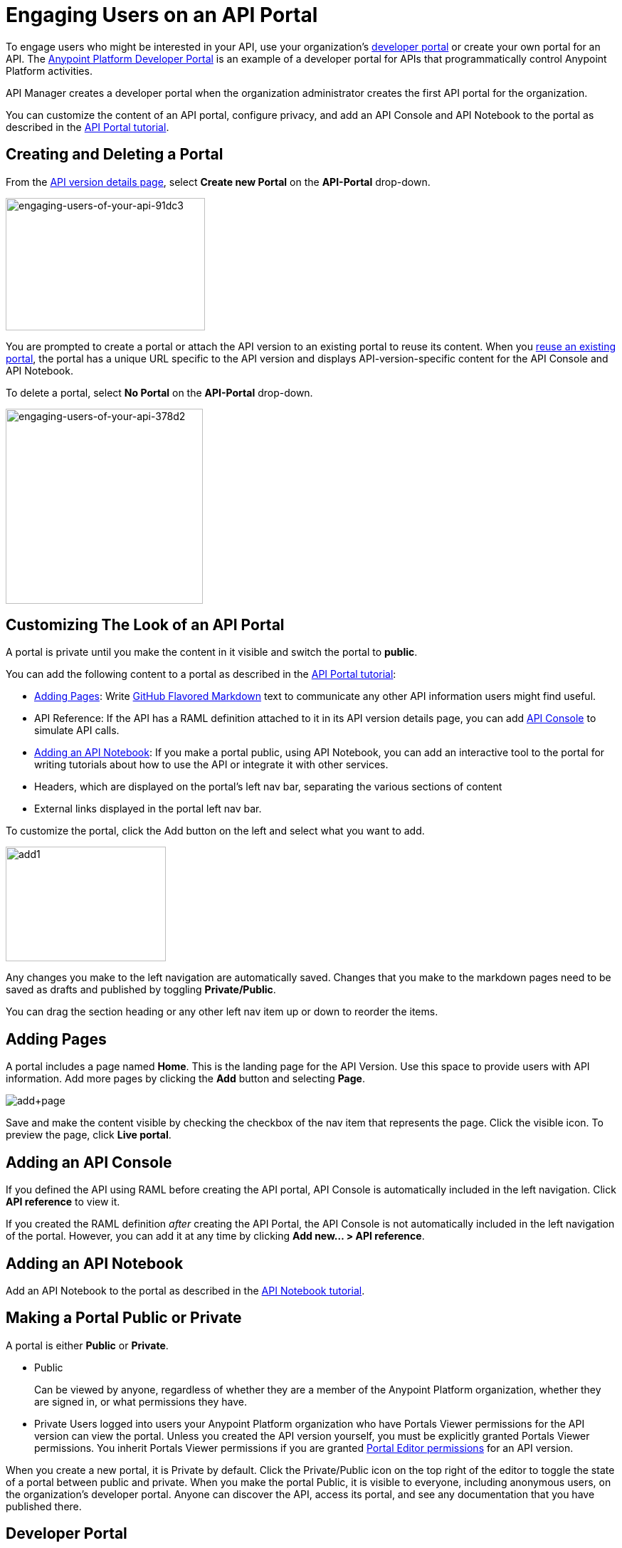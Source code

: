 = Engaging Users on an API Portal
:keywords: portal, notebook, terms, conditions

To engage users who might be interested in your API, use your organization's link:/api-manager/browsing-and-accessing-apis[developer portal] or create your own portal for an API. The link:https://anypoint.mulesoft.com/apiplatform/anypoint-platform/#/portals[Anypoint Platform Developer Portal] is an example of a developer portal for APIs that programmatically control Anypoint Platform activities.

API Manager creates a developer portal when the organization administrator creates the first API portal for the organization.

You can customize the content of an API portal, configure privacy, and add an API Console and API Notebook to the portal as described in the link:/api-manager/tutorial-create-an-api-portal[API Portal tutorial].

== Creating and Deleting a Portal

From the link:/api-manager/tutorial-set-up-and-deploy-an-api-proxy#navigate-to-the-api-version-details-page[API version details page], select *Create new Portal* on the *API-Portal* drop-down.

image::engaging-users-of-your-api-91dc3.png[engaging-users-of-your-api-91dc3,height=186,width=280]

You are prompted to create a portal or attach the API version to an existing portal to reuse its content. When you link:/api-manager/managing-api-versions#linking-multiple-api-versions-to-a-shared-api-portal[reuse an existing portal], the portal has a unique URL specific to the API version and displays API-version-specific content for the API Console and API Notebook. 

To delete a portal, select *No Portal* on the *API-Portal* drop-down.

image::engaging-users-of-your-api-378d2.png[engaging-users-of-your-api-378d2,height=274,width=277]

== Customizing The Look of an API Portal

A portal is private until you make the content in it visible and switch the portal to *public*.

You can add the following content to a portal as described in the link:/api-manager/tutorial-create-an-api-portal[API Portal tutorial]:

* <<Adding Pages>>: Write link:https://help.github.com/articles/github-flavored-markdown[GitHub Flavored Markdown] text to communicate any other API information users might find useful.
* API Reference: If the API has a RAML definition attached to it in its API version details page, you can add link:/api-manager/designing-your-api#api-console[API Console] to simulate API calls.
* <<Adding an API Notebook>>: If you make a portal public, using API Notebook, you can add an interactive tool to the portal for writing tutorials about how to use the API or integrate it with other services.
* Headers, which are displayed on the portal's left nav bar, separating the various sections of content
* External links displayed in the portal left nav bar.

To customize the portal, click the Add button on the left and select what you want to add.

image:add1.png[add1,height=161,width=225]

Any changes you make to the left navigation are automatically saved. Changes that you make to the markdown pages need to be saved as drafts and published by toggling *Private/Public*.

You can drag the section heading or any other left nav item up or down to reorder the items.

== Adding Pages

A portal includes a page named *Home*. This is the landing page for the API Version. Use this space to provide users with API information. Add more pages by clicking the *Add* button and selecting *Page*.

image:add+page.png[add+page]

Save and make the content visible by checking the checkbox of the nav item that represents the page. Click the visible icon. To preview the page, click *Live portal*.

== Adding an API Console

If you defined the API using RAML before creating the API portal, API Console is automatically included in the left navigation. Click *API reference* to view it.

If you created the RAML definition _after_ creating the API Portal, the API Console is not automatically included in the left navigation of the portal. However, you can add it at any time by clicking **Add new... > API reference**.

== Adding an API Notebook

Add an API Notebook to the portal as described in the link:/api-manager/tutorial-create-an-api-notebook[API Notebook tutorial].

== Making a Portal Public or Private

A portal is either *Public* or *Private*.

* Public
+
Can be viewed by anyone, regardless of whether they are a member of the Anypoint Platform organization, whether they are signed in, or what permissions they have.
* Private
Users logged into users your Anypoint Platform organization who have Portals Viewer permissions for the API version can view the portal. Unless you created the API version yourself, you must be explicitly granted Portals Viewer permissions. You inherit Portals Viewer permissions if you are granted link:/access-management/roles[Portal Editor permissions] for an API version.

When you create a new portal, it is Private by default. Click the Private/Public icon on the top right of the editor to toggle the state of a portal between public and private. When you make the portal Public, it is visible to everyone, including anonymous users, on the organization's developer portal. Anyone can discover the API, access its portal, and see any documentation that you have published there.

== Developer Portal

Users who are not Organization Administrators or API Creators can use the developer portal for their organization at the following URL: `anypoint.mulesoft.com/apiplatform/<organization>`. To access the developer portal for an organization from the *API administration* page, click the hamburger menu and select *Developer portal*.

A developer portal has the following tabs:

* API portals
+
Users can search for, browse, and sort portals on this page, then go to a specific API. Use the *API name* icon to sort portals in ascending or descending alphabetical order.
+
image::engaging-users-of-your-api-cf71a.png[engaging-users-of-your-api-cf71a]
+
Anonymous users can view any API portals that you make public.
+
* My applications
+
Users can search for and sort the list of their applications approved to access the API. To manage an application, click an application name in the list. The *My applications* page appears for the named application.
+
image::engaging-users-of-your-api-b2f1c.png[engaging-users-of-your-api-b2f1c]
+
Subject to link:/access-management[role and permissions], you can use controls on the developer portal for performing the following tasks:

* Removing application access privileges
* Deleting the access privileges of the application
* Resetting the client ID and client secret
* Updating application properties, such as the name and URL
* Requesting a different SLA tier level of access for your application
* Viewing information about the application

== Skinning the Portal

Adjust the look and feel of an portal by clicking *Themes*. Add your own logo and choose the colors for the different elements in the top nav bar, either from a palette or by typing Hex color codes. The changes you make are reflected only in the portal.

=== Setting up a Universal Skin for API Portals

If you have multiple portals, you can set up a universal theme to apply to every portal in your organization and its business group. Go to the API Administration page, click the hamburger icon on the top-right of the screen and select *Developer portal theme settings*.

image:universal+themes.png[universal+themes]

If you apply settings at the Master Organization level, the theme is used in the portals of all your business groups. If you apply settings at the API Administration level for an individual business group, the theme overrides the theme defined at a higher level and affects only the portals of that business group.

== Adding Images and Attachments

You can upload attachments and images for display within a portal as described in the link:/api-manager/tutorial-create-an-api-portal[API portal tutorial].
For example, to include an image in an API portal, click the image icon.

image:empty_portal-image.png[empty_portal-image]

Images and attachments that you upload to an API portal are removed if you delete the API portal where you uploaded them.

An API portal supports the following types of images:

* PNG
* JPEG
* SVG
* GIF
* WEBP
* BMP

You can add images or attachments up to 5MB in size. Host images larger than 5MB on an external site and link to those images from API portal. Linking to attachments is not supported.

To link to an image, use an absolute URL, including protocol (HTTP or HTTPS) and full path, such as `http://example.com/my_image.png`.

image:linking_image.png[linking_image]

An API portal displays the linked image but does not store it. If the actual image is deleted from the external host, the API Portal indicates that the image is broken.

== Removing Images or Attachments

To remove an image or attachment, hover over it. Click the Trash icon, then click *Delete* to confirm the operation.

== Previewing a Portal

Click *Live Portal* to preview the portal.

== Deleting Elements

To delete any element, such as a markup page, API Notebook, or API Reference, select the checkbox for the element on the left menu, then click the trashcan icon. Confirm that you want to delete the element.

== Adding Terms and Conditions

You can define two levels of terms and conditions regarding the use of an API portal by visitors.

* Portal Terms and Conditions
+
Must be accepted before any access to the developer portal.
* API Access Terms and Conditions
+
Must be accepted before attempting to register an application through the API portal.

After saving a set of terms of conditions, these are applied to all the APIs in your organization.

The current text of the terms and conditions are recorded on the user's profile. This ensures that, in case these terms and conditions change, the user's contract remains as agreed.

The sections below describe the types of terms and conditions.

=== Portal Terms and Conditions

You write portal terms and conditions and globally set the terms and conditions for access to the API developer portals for your entire organization.

To write portal terms and conditions:

. From the *API administration* page, on the hamburger menu, click *Portal terms & conditions*.
+
image::engaging-users-of-your-api-6b919.png[engaging-users-of-your-api-6b919]
+
. Use markdown to write the terms and conditions.

When set, an acceptance screen appears when a user initially accesses the organization's developer portal. Acceptance is requested if and when the terms and conditions change.

=== Request API Access Terms and Conditions

The terms and conditions for requesting API access are presented to users upon registration of an application for an API through the API’s developer portal.

image:terms+an+co+3.jpeg[terms+an+co+3]

These terms and conditions can be configured in two ways:

* Set at a global level through the API admin page and applied to all APIs within the organization.

image:request_tc.png[Request API Access TC]

API owners can also set an API version-specific terms and conditions for requesting API access on the link:/api-manager/tutorial-set-up-and-deploy-an-api-proxy#navigate-to-the-api-version-details-page[API version details page]. These terms and conditions override the global Request API Access terms and conditions.

image:request_tc2.png[Request API Access TC]

=== Organizations with Multiple Business Groups

Applying settings at the Master Organization level sets the terms and conditions  for APIs used by all your business groups. If you apply terms and conditions within the API Administration page of an individual business group, these terms override those at the higher level, but only for the APIs of that business group.
